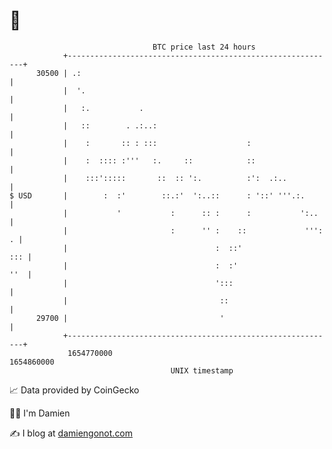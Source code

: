 * 👋

#+begin_example
                                   BTC price last 24 hours                    
               +------------------------------------------------------------+ 
         30500 | .:                                                         | 
               |  '.                                                        | 
               |   :.           .                                           | 
               |   ::        . .:..:                                        | 
               |    :       :: : :::                    :                   | 
               |    :  :::: :'''   :.     ::            ::                  | 
               |    :::':::::       ::  :: ':.          :':  .:..           | 
   $ USD       |        :  :'        ::.:'  ':..::      : '::' '''.:.       | 
               |           '           :      :: :      :           ':..    | 
               |                       :      '' :    ::             ''': . | 
               |                                 :  ::'                 ::: | 
               |                                 :  :'                  ''  | 
               |                                 ':::                       | 
               |                                  ::                        | 
         29700 |                                  '                         | 
               +------------------------------------------------------------+ 
                1654770000                                        1654860000  
                                       UNIX timestamp                         
#+end_example
📈 Data provided by CoinGecko

🧑‍💻 I'm Damien

✍️ I blog at [[https://www.damiengonot.com][damiengonot.com]]
